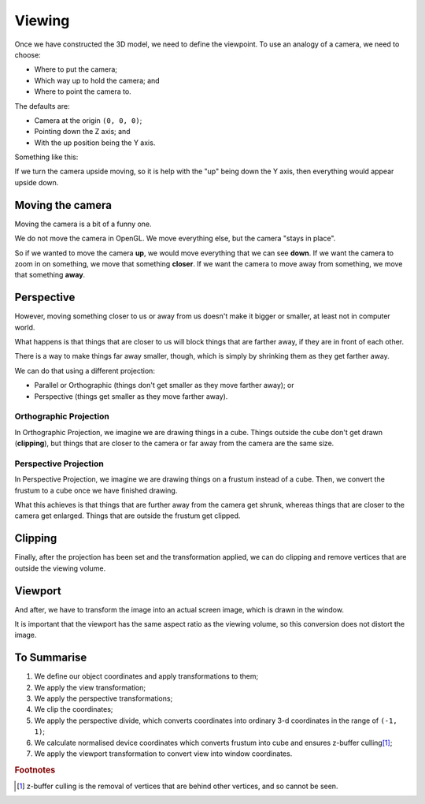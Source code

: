 .. _viewing:

Viewing
=======

Once we have constructed the 3D model, we need to define the viewpoint. To use an analogy of a camera, we need to choose:

- Where to put the camera;
- Which way up to hold the camera; and
- Where to point the camera to.

The defaults are:

- Camera at the origin ``(0, 0, 0)``;
- Pointing down the Z axis; and
- With the up position being the Y axis.

Something like this:

.. image:: /img/transforms/viewing-defaults.png

If we turn the camera upside moving, so it is help with the "up" being down the Y axis, then everything would appear upside down.

Moving the camera
-----------------

Moving the camera is a bit of a funny one.

We do not move the camera in OpenGL. We move everything else, but the camera "stays in place".

So if we wanted to move the camera **up**, we would move everything that we can see **down**.
If we want the camera to zoom in on something, we move that something **closer**.
If we want the camera to move away from something, we move that something **away**.

Perspective
-----------

However, moving something closer to us or away from us doesn't make it bigger or smaller, at least not in computer world.

What happens is that things that are closer to us will block things that are farther away, if they are in front of each other.

There is a way to make things far away smaller, though, which is simply by shrinking them as they get farther away.

We can do that using a different projection:

- Parallel or Orthographic (things don't get smaller as they move farther away); or
- Perspective (things get smaller as they move farther away).

Orthographic Projection
^^^^^^^^^^^^^^^^^^^^^^^

In Orthographic Projection, we imagine we are drawing things in a cube. Things outside the cube don't get drawn (**clipping**), but things that are closer to the camera or far away from the camera are the same size.

.. image:: /img/transforms/orthographic.png

Perspective Projection
^^^^^^^^^^^^^^^^^^^^^^

In Perspective Projection, we imagine we are drawing things on a frustum instead of a cube.
Then, we convert the frustum to a cube once we have finished drawing.

What this achieves is that things that are further away from the camera get shrunk, whereas things that are closer to the camera get enlarged.
Things that are outside the frustum get clipped.

.. image:: /img/transforms/perspective.png

Clipping
--------

Finally, after the projection has been set and the transformation applied, we can do clipping and remove vertices that are outside the viewing volume.

Viewport
--------

And after, we have to transform the image into an actual screen image, which is drawn in the window.

It is important that the viewport has the same aspect ratio as the viewing volume, so this conversion does not distort the image.

To Summarise
------------

1. We define our object coordinates and apply transformations to them;
2. We apply the view transformation;
3. We apply the perspective transformations;
4. We clip the coordinates;
5. We apply the perspective divide, which converts coordinates into ordinary 3-d coordinates in the range of ``(-1, 1)``;
6. We calculate normalised device coordinates which converts frustum into cube and ensures z-buffer culling\ [#f1]_;
7. We apply the viewport transformation to convert view into window coordinates.

.. image:: /img/transforms/3d-transformations-summary.png

.. rubric:: Footnotes

.. [#f1] z-buffer culling is the removal of vertices that are behind other vertices, and so cannot be seen.
